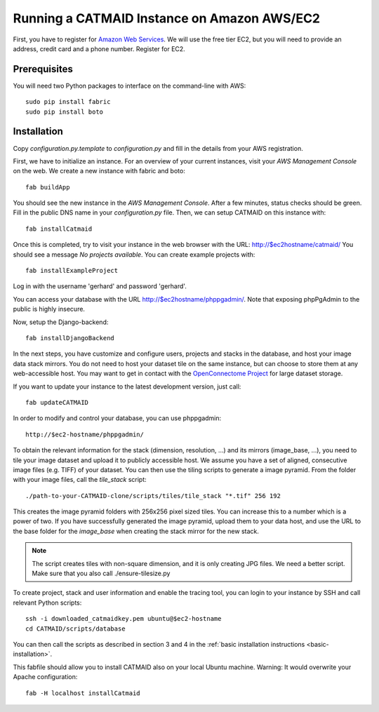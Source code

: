 Running a CATMAID Instance on Amazon AWS/EC2
============================================

First, you have to register for `Amazon Web Services <http://aws.amazon.com/>`_.
We will use the free tier EC2, but you will need to provide an address, credit card
and a phone number. Register for EC2.

Prerequisites
-------------

You will need two Python packages to interface on the command-line with AWS::

    sudo pip install fabric
    sudo pip install boto


Installation
------------

Copy `configuration.py.template` to `configuration.py` and fill in the details
from your AWS registration.

First, we have to initialize an instance. For an overview of your current instances,
visit your `AWS Management Console` on the web. We create a new instance with fabric and boto::

    fab buildApp

You should see the new instance in the `AWS Management Console`. After a few minutes, status
checks should be green. Fill in the public DNS name in your `configuration.py` file. Then, we
can setup CATMAID on this instance with::

    fab installCatmaid

Once this is completed, try to visit your instance in the web browser with the URL: http://$ec2hostname/catmaid/
You should see a message `No projects available`. You can create example projects with::

    fab installExampleProject

Log in with the username 'gerhard' and password 'gerhard'.

You can access your database with the URL http://$ec2hostname/phppgadmin/. Note that exposing phpPgAdmin
to the public is highly insecure.

Now, setup the Django-backend::

    fab installDjangoBackend

.. add a function to make enable/disable phppgadmin visibility

In the next steps, you have customize and configure users, projects and stacks
in the database, and host your image data stack mirrors. You do not need to host
your dataset tile on the same instance, but can choose to store them at any
web-accessible host. You may want to get in contact with the `OpenConnectome
Project <http://openconnectomeproject.org/>`_ for large dataset storage.

If you want to update your instance to the latest development version, just call::

    fab updateCATMAID

In order to modify and control your database, you can use phppgadmin::

    http://$ec2-hostname/phppgadmin/

To obtain the relevant information for the stack (dimension, resolution, ...)
and its mirrors (image_base, ...), you need to tile your image dataset and
upload it to publicly accessible host. We assume you have a set of aligned,
consecutive image files (e.g. TIFF) of your dataset. You can then use the tiling
scripts to generate a image pyramid. From the folder with your image files, call
the *tile_stack* script::

    ./path-to-your-CATMAID-clone/scripts/tiles/tile_stack "*.tif" 256 192

This creates the image pyramid folders with 256x256 pixel sized tiles. You can
increase this to a number which is a power of two. If you have successfully
generated the image pyramid, upload them to your data host, and use the URL to
the base folder for the *image_base* when creating the stack mirror for the new
stack.

.. note::

   The script creates tiles with non-square dimension, and it is only creating JPG files. We need a better script.
   Make sure that you also call ./ensure-tilesize.py


To create project, stack and user information and enable the tracing tool, you can login to your instance
by SSH and call relevant Python scripts::

    ssh -i downloaded_catmaidkey.pem ubuntu@$ec2-hostname
    cd CATMAID/scripts/database

You can then call the scripts as described in section 3 and 4 in the :ref:`basic installation instructions <basic-installation>`.

This fabfile should allow you to install CATMAID also on your local Ubuntu machine. Warning: It would
overwrite your Apache configuration::

    fab -H localhost installCatmaid
